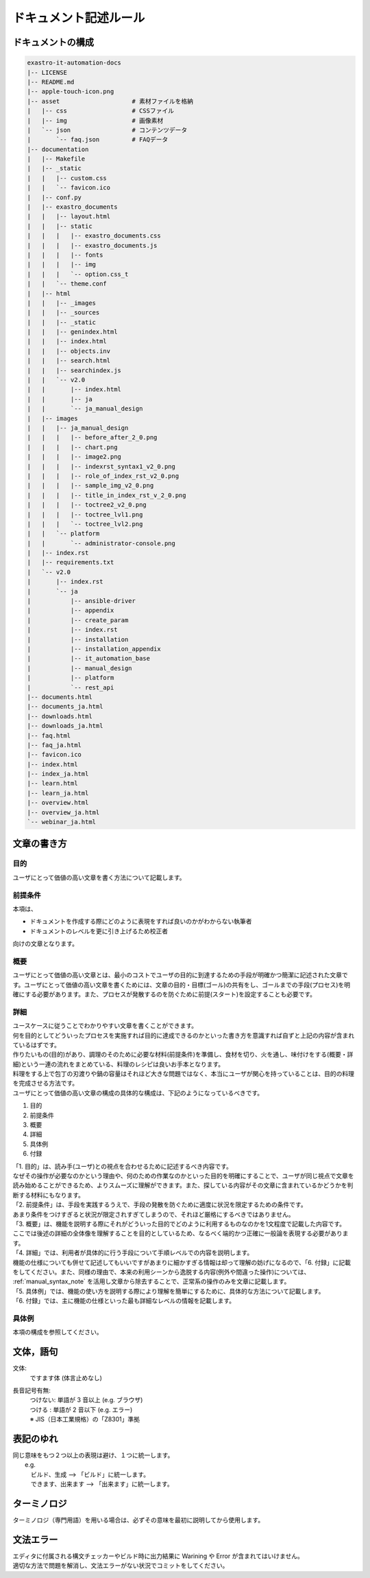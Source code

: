 ======================
ドキュメント記述ルール
======================

ドキュメントの構成
==================

.. code-block:: bash

    exastro-it-automation-docs
    |-- LICENSE
    |-- README.md
    |-- apple-touch-icon.png
    |-- asset                    # 素材ファイルを格納
    |   |-- css                  # CSSファイル
    |   |-- img                  # 画像素材
    |   `-- json                 # コンテンツデータ
    |       `-- faq.json         # FAQデータ
    |-- documentation
    |   |-- Makefile
    |   |-- _static
    |   |   |-- custom.css
    |   |   `-- favicon.ico
    |   |-- conf.py
    |   |-- exastro_documents
    |   |   |-- layout.html
    |   |   |-- static
    |   |   |   |-- exastro_documents.css
    |   |   |   |-- exastro_documents.js
    |   |   |   |-- fonts
    |   |   |   |-- img
    |   |   |   `-- option.css_t
    |   |   `-- theme.conf
    |   |-- html
    |   |   |-- _images
    |   |   |-- _sources
    |   |   |-- _static
    |   |   |-- genindex.html
    |   |   |-- index.html
    |   |   |-- objects.inv
    |   |   |-- search.html
    |   |   |-- searchindex.js
    |   |   `-- v2.0
    |   |       |-- index.html
    |   |       |-- ja
    |   |       `-- ja_manual_design
    |   |-- images
    |   |   |-- ja_manual_design
    |   |   |   |-- before_after_2_0.png
    |   |   |   |-- chart.png
    |   |   |   |-- image2.png
    |   |   |   |-- indexrst_syntax1_v2_0.png
    |   |   |   |-- role_of_index_rst_v2_0.png
    |   |   |   |-- sample_img_v2_0.png
    |   |   |   |-- title_in_index_rst_v_2_0.png
    |   |   |   |-- toctree2_v2_0.png
    |   |   |   |-- toctree_lvl1.png
    |   |   |   `-- toctree_lvl2.png
    |   |   `-- platform
    |   |       `-- administrator-console.png
    |   |-- index.rst
    |   |-- requirements.txt
    |   `-- v2.0
    |       |-- index.rst
    |       `-- ja
    |           |-- ansible-driver
    |           |-- appendix
    |           |-- create_param
    |           |-- index.rst
    |           |-- installation
    |           |-- installation_appendix
    |           |-- it_automation_base
    |           |-- manual_design
    |           |-- platform
    |           `-- rest_api
    |-- documents.html
    |-- documents_ja.html
    |-- downloads.html
    |-- downloads_ja.html
    |-- faq.html
    |-- faq_ja.html
    |-- favicon.ico
    |-- index.html
    |-- index_ja.html
    |-- learn.html
    |-- learn_ja.html
    |-- overview.html
    |-- overview_ja.html
    `-- webinar_ja.html


文章の書き方
============

目的
----

| ユーザにとって価値の高い文章を書く方法について記載します。

前提条件
--------

| 本項は、

- ドキュメントを作成する際にどのように表現をすれば良いのかがわからない執筆者
- ドキュメントのレベルを更に引き上げるため校正者

| 向けの文章となります。


概要
----

| ユーザにとって価値の高い文章とは、最小のコストでユーザの目的に到達するための手段が明確かつ簡潔に記述された文章です。ユーザにとって価値の高い文章を書くためには、文章の目的・目標(ゴール)の共有をし、ゴールまでの手段(プロセス)を明確にする必要があります。また、プロセスが発散するのを防ぐために前提(スタート)を設定することも必要です。

詳細
----

| ユースケースに従うことでわかりやすい文章を書くことができます。
| 何を目的としてどういったプロセスを実施すれば目的に達成できるのかといった書き方を意識すれば自ずと上記の内容が含まれているはずです。
| 作りたいもの(目的)があり、調理のそのために必要な材料(前提条件)を準備し、食材を切り、火を通し、味付けをする(概要・詳細)という一連の流れをまとめている、料理のレシピは良いお手本となります。
| 料理をする上で包丁の刃渡りや鍋の容量はそれほど大きな問題ではなく、本当にユーザが関心を持っていることは、目的の料理を完成させる方法です。

| ユーザにとって価値の高い文章の構成の具体的な構成は、下記のようになっているべきです。

1. 目的
2. 前提条件
3. 概要
4. 詳細
5. 具体例
6. 付録

| 「1. 目的」は、読み手(ユーザ)との視点を合わせるために記述するべき内容です。
| なぜその操作が必要なのかという理由や、何のための作業なのかといった目的を明確にすることで、ユーザが同じ視点で文章を読み始めることができるため、よりスムーズに理解ができます。また、探している内容がその文章に含まれているかどうかを判断する材料にもなります。

| 「2. 前提条件」は、手段を実践するうえで、手段の発散を防ぐために適度に状況を限定するための条件です。
| あまり条件をつけすぎると状況が限定されすぎてしまうので、それほど厳格にするべきではありません。

| 「3. 概要」は、機能を説明する際にそれがどういった目的でどのように利用するものなのかを1文程度で記載した内容です。
| ここでは後述の詳細の全体像を理解することを目的としているため、なるべく端的かつ正確に一般論を表現する必要があります。

| 「4. 詳細」では、利用者が具体的に行う手段について手順レベルでの内容を説明します。
| 機能の仕様についても併せて記述してもいいですがあまりに細かすぎる情報は却って理解の妨げになるので、「6. 付録」に記載をしてください。また、同様の理由で、本来の利用シーンから逸脱する内容(例外や間違った操作)については、 :ref:`manual_syntax_note` を活用し文章から除去することで、正常系の操作のみを文章に記載します。

| 「5. 具体例」では、機能の使い方を説明する際により理解を簡単にするために、具体的な方法について記載します。

| 「6. 付録」では、主に機能の仕様といった最も詳細なレベルの情報を記載します。


具体例
------

| 本項の構成を参照してください。


文体，語句
==========

文体:
  | ですます体 (体言止めなし)

長音記号有無:
  | つけない: 単語が 3 音以上 (e.g. ブラウザ)
  | つける  : 単語が 2 音以下 (e.g. エラー)
  | ※ JIS（日本工業規格）の「Z8301」準拠


表記のゆれ
==========

| 同じ意味をもつ２つ以上の表現は避け、１つに統一します。
|  e.g. 
|  　ビルド、生成  --> 「ビルド」に統一します。
|  　できます、出来ます  --> 「出来ます」に統一します。


ターミノロジ
============

| ターミノロジ（専門用語）を用いる場合は、必ずその意味を最初に説明してから使用します。


文法エラー
==========

| エディタに付属される構文チェッカーやビルド時に出力結果に Warining や Error が含まれてはいけません。
| 適切な方法で問題を解消し、文法エラーがない状況でコミットをしてください。